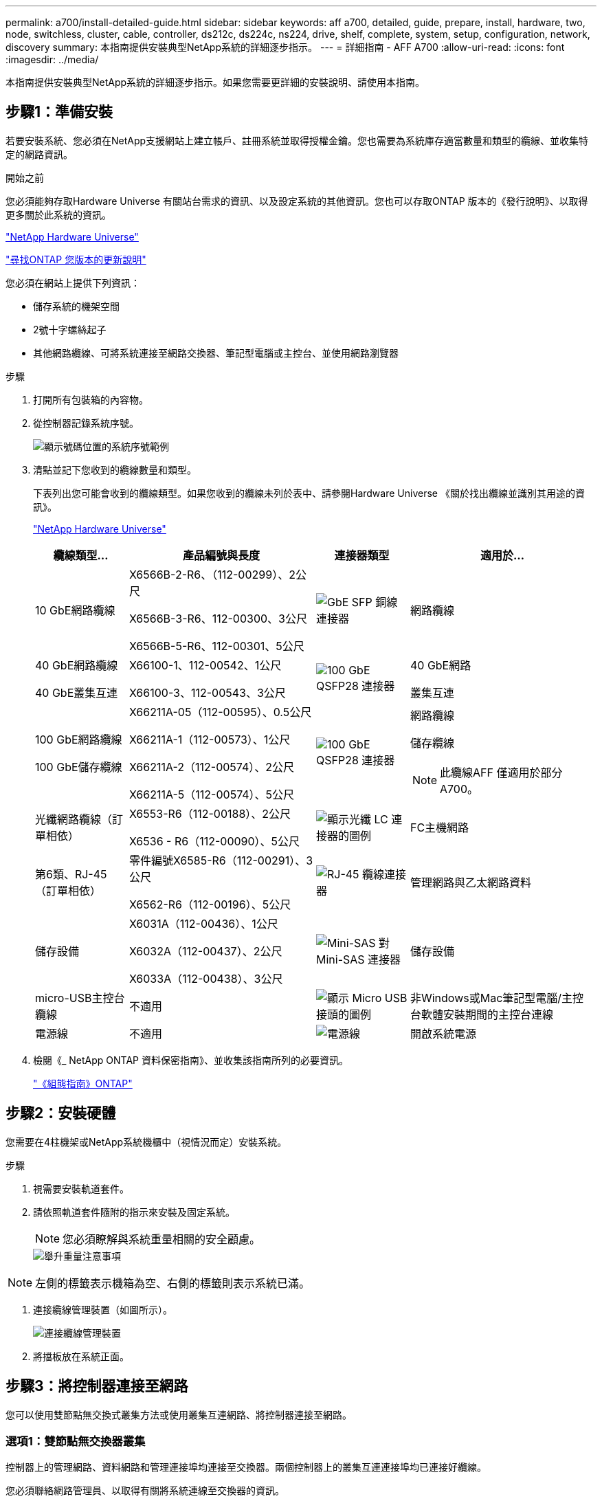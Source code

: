 ---
permalink: a700/install-detailed-guide.html 
sidebar: sidebar 
keywords: aff a700, detailed, guide, prepare, install, hardware, two, node, switchless, cluster, cable, controller, ds212c, ds224c, ns224, drive, shelf, complete, system, setup, configuration, network, discovery 
summary: 本指南提供安裝典型NetApp系統的詳細逐步指示。 
---
= 詳細指南 - AFF A700
:allow-uri-read: 
:icons: font
:imagesdir: ../media/


[role="lead"]
本指南提供安裝典型NetApp系統的詳細逐步指示。如果您需要更詳細的安裝說明、請使用本指南。



== 步驟1：準備安裝

若要安裝系統、您必須在NetApp支援網站上建立帳戶、註冊系統並取得授權金鑰。您也需要為系統庫存適當數量和類型的纜線、並收集特定的網路資訊。

.開始之前
您必須能夠存取Hardware Universe 有關站台需求的資訊、以及設定系統的其他資訊。您也可以存取ONTAP 版本的《發行說明》、以取得更多關於此系統的資訊。

https://hwu.netapp.com["NetApp Hardware Universe"]

http://mysupport.netapp.com/documentation/productlibrary/index.html?productID=62286["尋找ONTAP 您版本的更新說明"]

您必須在網站上提供下列資訊：

* 儲存系統的機架空間
* 2號十字螺絲起子
* 其他網路纜線、可將系統連接至網路交換器、筆記型電腦或主控台、並使用網路瀏覽器


.步驟
. 打開所有包裝箱的內容物。
. 從控制器記錄系統序號。
+
image::../media/drw_ssn_label.png[顯示號碼位置的系統序號範例]

. 清點並記下您收到的纜線數量和類型。
+
下表列出您可能會收到的纜線類型。如果您收到的纜線未列於表中、請參閱Hardware Universe 《關於找出纜線並識別其用途的資訊》。

+
https://hwu.netapp.com["NetApp Hardware Universe"]

+
[cols="1,2,1,2"]
|===
| 纜線類型... | 產品編號與長度 | 連接器類型 | 適用於... 


 a| 
10 GbE網路纜線
 a| 
X6566B-2-R6、（112-00299）、2公尺

X6566B-3-R6、112-00300、3公尺

X6566B-5-R6、112-00301、5公尺
 a| 
image:../media/oie_cable_sfp_gbe_copper.png["GbE SFP 銅線連接器"]
 a| 
網路纜線



 a| 
40 GbE網路纜線

40 GbE叢集互連
 a| 
X66100-1、112-00542、1公尺

X66100-3、112-00543、3公尺
 a| 
image:../media/oie_cable100_gbe_qsfp28.png["100 GbE QSFP28 連接器"]
 a| 
40 GbE網路

叢集互連



 a| 
100 GbE網路纜線

100 GbE儲存纜線
 a| 
X66211A-05（112-00595）、0.5公尺

X66211A-1（112-00573）、1公尺

X66211A-2（112-00574）、2公尺

X66211A-5（112-00574）、5公尺
 a| 
image:../media/oie_cable100_gbe_qsfp28.png["100 GbE QSFP28 連接器"]
 a| 
網路纜線

儲存纜線


NOTE: 此纜線AFF 僅適用於部分A700。



 a| 
光纖網路纜線（訂單相依）
 a| 
X6553-R6（112-00188）、2公尺

X6536 - R6（112-00090）、5公尺
 a| 
image:../media/oie_cable_fiber_lc_connector.png["顯示光纖 LC 連接器的圖例"]
 a| 
FC主機網路



 a| 
第6類、RJ-45（訂單相依）
 a| 
零件編號X6585-R6（112-00291）、3公尺

X6562-R6（112-00196）、5公尺
 a| 
image:../media/oie_cable_rj45.png["RJ-45 纜線連接器"]
 a| 
管理網路與乙太網路資料



 a| 
儲存設備
 a| 
X6031A（112-00436）、1公尺

X6032A（112-00437）、2公尺

X6033A（112-00438）、3公尺
 a| 
image:../media/oie_cable_mini_sas_hd_to_mini_sas_hd.png["Mini-SAS 對 Mini-SAS 連接器"]
 a| 
儲存設備



 a| 
micro-USB主控台纜線
 a| 
不適用
 a| 
image:../media/oie_cable_micro_usb.png["顯示 Micro USB 接頭的圖例"]
 a| 
非Windows或Mac筆記型電腦/主控台軟體安裝期間的主控台連線



 a| 
電源線
 a| 
不適用
 a| 
image:../media/oie_cable_power.png["電源線"]
 a| 
開啟系統電源

|===
. 檢閱《_ NetApp ONTAP 資料保密指南》、並收集該指南所列的必要資訊。
+
https://library.netapp.com/ecm/ecm_download_file/ECMLP2862613["《組態指南》ONTAP"]





== 步驟2：安裝硬體

您需要在4柱機架或NetApp系統機櫃中（視情況而定）安裝系統。

.步驟
. 視需要安裝軌道套件。
. 請依照軌道套件隨附的指示來安裝及固定系統。
+

NOTE: 您必須瞭解與系統重量相關的安全顧慮。

+
image::../media/drw_9000_lifting_icon.png[舉升重量注意事項]




NOTE: 左側的標籤表示機箱為空、右側的標籤則表示系統已滿。

. 連接纜線管理裝置（如圖所示）。
+
image::../media/drw_9000_cable_management_arms.png[連接纜線管理裝置]

. 將擋板放在系統正面。




== 步驟3：將控制器連接至網路

您可以使用雙節點無交換式叢集方法或使用叢集互連網路、將控制器連接至網路。



=== 選項1：雙節點無交換器叢集

控制器上的管理網路、資料網路和管理連接埠均連接至交換器。兩個控制器上的叢集互連連接埠均已連接好纜線。

您必須聯絡網路管理員、以取得有關將系統連線至交換器的資訊。

將纜線插入連接埠時、請務必檢查纜線拉片的方向。所有網路模組連接埠的纜線拉式彈片均已上線。

image::../media/oie_cable_pull_tab_up.png[纜線連接器、頂部有拉片]


NOTE: 插入連接器時、您應該會感覺到它卡入到位；如果您沒有感覺到它卡入定位、請將其移除、將其翻轉、然後再試一次。

.步驟
. 請使用動畫或圖例來完成控制器與交換器之間的佈線：
+
.動畫-連接雙節點無交換器叢集
video::7a55b98a-e8b8-41d5-821f-ac5b0032ead0[panopto]


image::../media/drw_9000_TNSC_composite_cabling.png[雙節點無交換器叢集複合纜線]

. 前往 <<步驟4：連接磁碟機櫃的纜線控制器>> 以取得磁碟機櫃佈線指示。




=== 選項2：交換式叢集

控制器上的管理網路、資料網路和管理連接埠均連接至交換器。叢集互連和HA連接埠均以纜線連接至叢集/ HA交換器。

您必須聯絡網路管理員、以取得有關將系統連線至交換器的資訊。

將纜線插入連接埠時、請務必檢查纜線拉片的方向。所有網路模組連接埠的纜線拉式彈片均已上線。

image::../media/oie_cable_pull_tab_up.png[纜線連接器、頂部有拉片]


NOTE: 插入連接器時、您應該會感覺到它卡入到位；如果您沒有感覺到它卡入定位、請將其移除、將其翻轉、然後再試一次。

.步驟
. 請使用動畫或圖例來完成控制器與交換器之間的佈線：
+
.動畫-交換式叢集纜線
video::6381b3f1-4ce5-4805-bd0a-ac5b0032f51d[panopto]


image:../media/drw_9000_switched_cluster_cabling.png["交換式叢集複合纜線"]

. 前往 <<步驟4：連接磁碟機櫃的纜線控制器>> 以取得磁碟機櫃佈線指示。




== 步驟4：連接磁碟機櫃的纜線控制器

您可以將新系統纜線連接至DS212C、DS224C或NS224磁碟櫃、視系統AFF 是指或者FAS 是指系統。



=== 選項1：將控制器纜線連接至DS212C或DS224C磁碟機櫃

您必須將機櫃對機櫃連線纜線、然後將兩個控制器纜線連接至DS212C或DS224C磁碟機櫃。

將纜線插入磁碟機櫃、拉片朝下、纜線的另一端則以拉式彈片向上插入控制器儲存模組。

image::../media/oie_cable_pull_tab_down.png[纜線連接器、底部有拉片]

image::../media/oie_cable_pull_tab_up.png[纜線連接器、頂部有拉片]

.步驟
. 請使用下列動畫或圖例將磁碟機櫃連接至控制器。
+

NOTE: 這些範例使用DS224C磁碟櫃。佈線與其他支援的SAS磁碟機櫃類似。

+
** FAS9000、AFF S4A700和ASA AFF S4A700、ONTAP Se 9.7及更早版本中的SAS機櫃佈線：


+
.動畫-纜線SAS儲存設備- ONTAP 更新版本
video::a312e09e-df56-47b3-9b5e-ab2300477f67[panopto]
+
image:../media/SAS_storage_ONTAP_9.7_and_earlier.png["適用於 ONTAP 9.7 及更早版本的 SAS 儲存纜線"]

+
** FAS9000、AFF S4A700和ASA AFF S4A700、ONTAP Se 9.8及更新版本中的SAS機櫃佈線：


+
.動畫-纜線SAS儲存設備- ONTAP 更新版本
video::61d23302-9526-4a2b-9335-ac5b0032eafd[panopto]
+
image:../media/SAS_storage_ONTAP_9.8_and_later.png["適用於 ONTAP 9.8 及更新版本的 SAS 儲存纜線"]

+

NOTE: 如果您有多個磁碟機櫃堆疊、請參閱磁碟機櫃類型的_安裝與佈線指南_。

+
link:../sas3/install-new-system.html["安裝及纜線架以安裝新的系統-機櫃內有IOM12模組"]

+
image:../media/Cable_shelves_new_system_IOM12_shelves.png["儲存系統與 SAS 機櫃的纜線"]

. 前往 <<步驟5：完成系統設定與組態設定>> 以完成系統設定與組態。




=== 選項2：將控制器纜線連接AFF 至僅ASA AFF 執行ONTAP 《S9.8及更新版本》的單一NS224磁碟機櫃、即可連接至該系統

您必須將每個控制器連接至AFF 執行系統S9.8或更新版本的NS224磁碟機櫃上的NSM模組。ASA AFF ONTAP

* 此工作僅適用於AFF 執行部分為9.8或更新版本的部分。ASA AFF ONTAP
* 系統每個控制器的插槽3和/或7中必須至少安裝一個X91148A模組。動畫或圖例顯示此模組安裝在插槽3和7中。
* 請務必檢查圖示箭頭、以瞭解纜線連接器的拉式彈片方向是否正確。儲存模組的纜線拉片朝上、而磁碟櫃上的拉片則朝下。
+
image::../media/oie_cable_pull_tab_up.png[纜線連接器、頂部有拉片]

+
image::../media/oie_cable_pull_tab_down.png[纜線連接器、底部有拉片]

+

NOTE: 插入連接器時、您應該會感覺到它卡入到位；如果您沒有感覺到它卡入定位、請將其移除、將其翻轉、然後再試一次。



.步驟
. 請使用下列動畫或圖例、將具有兩個X91148A儲存模組的控制器連接至單一NS224磁碟機櫃、或使用圖將具有一個X91148A儲存模組的控制器連接至單一NS224磁碟機櫃。
+
.動畫-連接單一NS224機櫃的纜線- ONTAP 僅供9.8或更新版本之用
video::6520eb01-87b3-4520-9109-ac5b0032ea4e[panopto]
+
image::../media/drw_ns224_a700_1shelf.png[將 HA 配對纜線連接至單一磁碟機櫃]

+
image::../media/single_NS224_shelf.png[單一機櫃纜線]

. 前往 <<步驟5：完成系統設定與組態設定>> 以完成系統設定與組態。




=== 選項3：將控制器連接至AFF 僅ASA AFF 執行ONTAP 《S9.8及更新版本》的2個NS224磁碟機櫃、即可連接到位於《Se A700》和《Se A700》系統

您必須將每個控制器連接至AFF 執行系統S9.8或更新版本的NS224磁碟機櫃上的NSM模組。ASA AFF ONTAP

* 此工作僅適用於AFF 執行部分為9.8或更新版本的部分。ASA AFF ONTAP
* 每個控制器必須有兩個X91148A模組安裝在插槽3和7中。
* 請務必檢查圖示箭頭、以瞭解纜線連接器的拉式彈片方向是否正確。儲存模組的纜線拉片朝上、而磁碟櫃上的拉片則朝下。
+
image::../media/oie_cable_pull_tab_up.png[纜線連接器、頂部有拉片]

+
image::../media/oie_cable_pull_tab_down.png[纜線連接器、底部有拉片]

+

NOTE: 插入連接器時、您應該會感覺到它卡入到位；如果您沒有感覺到它卡入定位、請將其移除、將其翻轉、然後再試一次。



.步驟
. 請使用下列動畫或圖例、將控制器連接至兩個NS224磁碟機櫃。
+
.動畫-連接兩個NS224磁碟櫃- ONTAP 不含更新版本
video::34098e39-73ad-45de-9af7-ac5b0032ea9a[panopto]
+
image::../media/drw_ns224_a700_2shelves.png[將 HA 配對連接至兩個磁碟機櫃]

+
image::../media/two_NS224_shelves.png[雙機櫃纜線]

. 前往 <<步驟5：完成系統設定與組態設定>> 以完成系統設定與組態。




== 步驟5：完成系統設定與組態設定

您只需連線至交換器和筆記型電腦、或直接連線至系統中的控制器、然後連線至管理交換器、即可使用叢集探索功能完成系統設定和組態。



=== 選項1：如果已啟用網路探索、請完成系統設定與組態

如果您的筆記型電腦已啟用網路探索功能、您可以使用自動叢集探索來完成系統設定與組態。

.步驟
. 請使用下列動畫來設定一或多個磁碟機櫃ID：
+
如果您的系統有NS224磁碟機櫃、則磁碟櫃會預先設定為機櫃ID 00和01。如果您想要變更機櫃ID、必須建立工具、以便插入按鈕所在的孔中。

+
.動畫-設定SAS或NVMe磁碟機櫃ID
video::95a29da1-faa3-4ceb-8a0b-ac7600675aa6[panopto]
. 將電源線插入控制器電源供應器、然後將電源線連接至不同電路上的電源。
. 開啟兩個節點的電源開關。
+
.動畫-開啟控制器的電源
video::bb04eb23-aa0c-4821-a87d-ab2300477f8b[panopto]
+

NOTE: 初始開機最多可能需要八分鐘。

. 請確定您的筆記型電腦已啟用網路探索功能。
+
如需詳細資訊、請參閱筆記型電腦的線上說明。

. 請使用下列動畫將筆記型電腦連線至管理交換器。
+
.動畫-將筆記型電腦連接到管理交換器
video::d61f983e-f911-4b76-8b3a-ab1b0066909b[panopto]
. 選取ONTAP 列出的功能表圖示以探索：
+
image::../media/drw_autodiscovery_controler_select.png[選取 ONTAP 圖示]

+
.. 開啟檔案總管。
.. 按一下左窗格中的網路。
.. 按一下滑鼠右鍵、然後選取重新整理。
.. 按兩下ONTAP 任一個「資訊」圖示、並接受畫面上顯示的任何憑證。
+

NOTE: XXXXX是目標節點的系統序號。

+
系統管理程式隨即開啟。



. 使用System Manager引導式設定、使用您在《_ NetApp ONTAP 資訊系統組態指南_》中收集的資料來設定您的系統。
+
https://library.netapp.com/ecm/ecm_download_file/ECMLP2862613["《組態指南》ONTAP"]

. 設定您的帳戶並下載Active IQ Config Advisor 更新：
+
.. 登入現有帳戶或建立帳戶。
+
https://mysupport.netapp.com/eservice/public/now.do["NetApp支援註冊"]

.. 註冊您的系統。
+
https://mysupport.netapp.com/eservice/registerSNoAction.do?moduleName=RegisterMyProduct["NetApp產品註冊"]

.. 下載Active IQ Config Advisor
+
https://mysupport.netapp.com/site/tools/tool-eula/activeiq-configadvisor["NetApp下載Config Advisor"]



. 執行Config Advisor 下列項目來驗證系統的健全狀況：
. 完成初始組態之後、請前往 https://www.netapp.com/data-management/oncommand-system-documentation/["S- ONTAP"] 頁面、以取得有關設定ONTAP 其他功能的資訊。




=== 選項2：如果未啟用網路探索、請完成系統設定與組態

如果您的筆記型電腦未啟用網路探索、您必須使用此工作完成組態設定。

.步驟
. 連接纜線並設定筆記型電腦或主控台：
+
.. 使用N-8-1將筆記型電腦或主控台的主控台連接埠設為115200鮑。
+

NOTE: 請參閱筆記型電腦或主控台的線上說明、瞭解如何設定主控台連接埠。

.. 使用系統隨附的主控台纜線將主控台纜線連接至筆記型電腦或主控台、然後將筆記型電腦連接至管理子網路上的管理交換器。
+
image::../media/drw_9000_cable_console_switch_controller.png[主控台纜線]

.. 使用管理子網路上的TCP/IP位址指派給筆記型電腦或主控台。


. 請使用下列動畫來設定一或多個磁碟機櫃ID：
+
如果您的系統有NS224磁碟機櫃、則磁碟櫃會預先設定為機櫃ID 00和01。如果您想要變更機櫃ID、必須建立工具、以便插入按鈕所在的孔中。

+
.動畫-設定SAS或NVMe磁碟機櫃ID
video::95a29da1-faa3-4ceb-8a0b-ac7600675aa6[panopto]
. 將電源線插入控制器電源供應器、然後將電源線連接至不同電路上的電源。
. 開啟兩個節點的電源開關。
+
.動畫-開啟控制器的電源
video::bb04eb23-aa0c-4821-a87d-ab2300477f8b[panopto]
+

NOTE: 初始開機最多可能需要八分鐘。

. 將初始節點管理IP位址指派給其中一個節點。
+
[cols="1,3"]
|===
| 如果管理網路有DHCP ... | 然後... 


 a| 
已設定
 a| 
記錄指派給新控制器的IP位址。



 a| 
未設定
 a| 
.. 使用Putty、終端機伺服器或您環境的等效產品來開啟主控台工作階段。
+

NOTE: 如果您不知道如何設定Putty、請查看筆記型電腦或主控台的線上說明。

.. 在指令碼提示時輸入管理IP位址。


|===
. 使用筆記型電腦或主控台上的System Manager來設定叢集：
+
.. 將瀏覽器指向節點管理IP位址。
+

NOTE: 地址格式為+https://x.x.x.x.+

.. 使用您在《NetApp ONTAP 產品介紹》指南中收集的資料來設定系統。
+
https://library.netapp.com/ecm/ecm_download_file/ECMLP2862613["《組態指南》ONTAP"]



. 設定您的帳戶並下載Active IQ Config Advisor 更新：
+
.. 登入現有帳戶或建立帳戶。
+
https://mysupport.netapp.com/eservice/public/now.do["NetApp支援註冊"]

.. 註冊您的系統。
+
https://mysupport.netapp.com/eservice/registerSNoAction.do?moduleName=RegisterMyProduct["NetApp產品註冊"]

.. 下載Active IQ Config Advisor
+
https://mysupport.netapp.com/site/tools/tool-eula/activeiq-configadvisor["NetApp下載Config Advisor"]



. 執行Config Advisor 下列項目來驗證系統的健全狀況：
. 完成初始組態之後、請前往 https://www.netapp.com/data-management/oncommand-system-documentation/["S- ONTAP"] 頁面、以取得有關設定ONTAP 其他功能的資訊。

